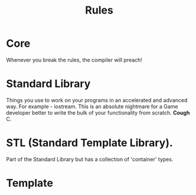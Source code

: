 #+TITLE: Rules
* Core
  Whenever you break the rules, the compiler will preach!
* Standard Library
  Things you use to work on your programs in an accelerated and advanced way.
  For example - iostream.
  This is an absolute nightmare for a Game developer better to write the bulk of your
  functionality from scratch. *Cough* C.
* STL (Standard Template Library).
  Part of the Standard Library but has a collection of 'container' types.
* Template
